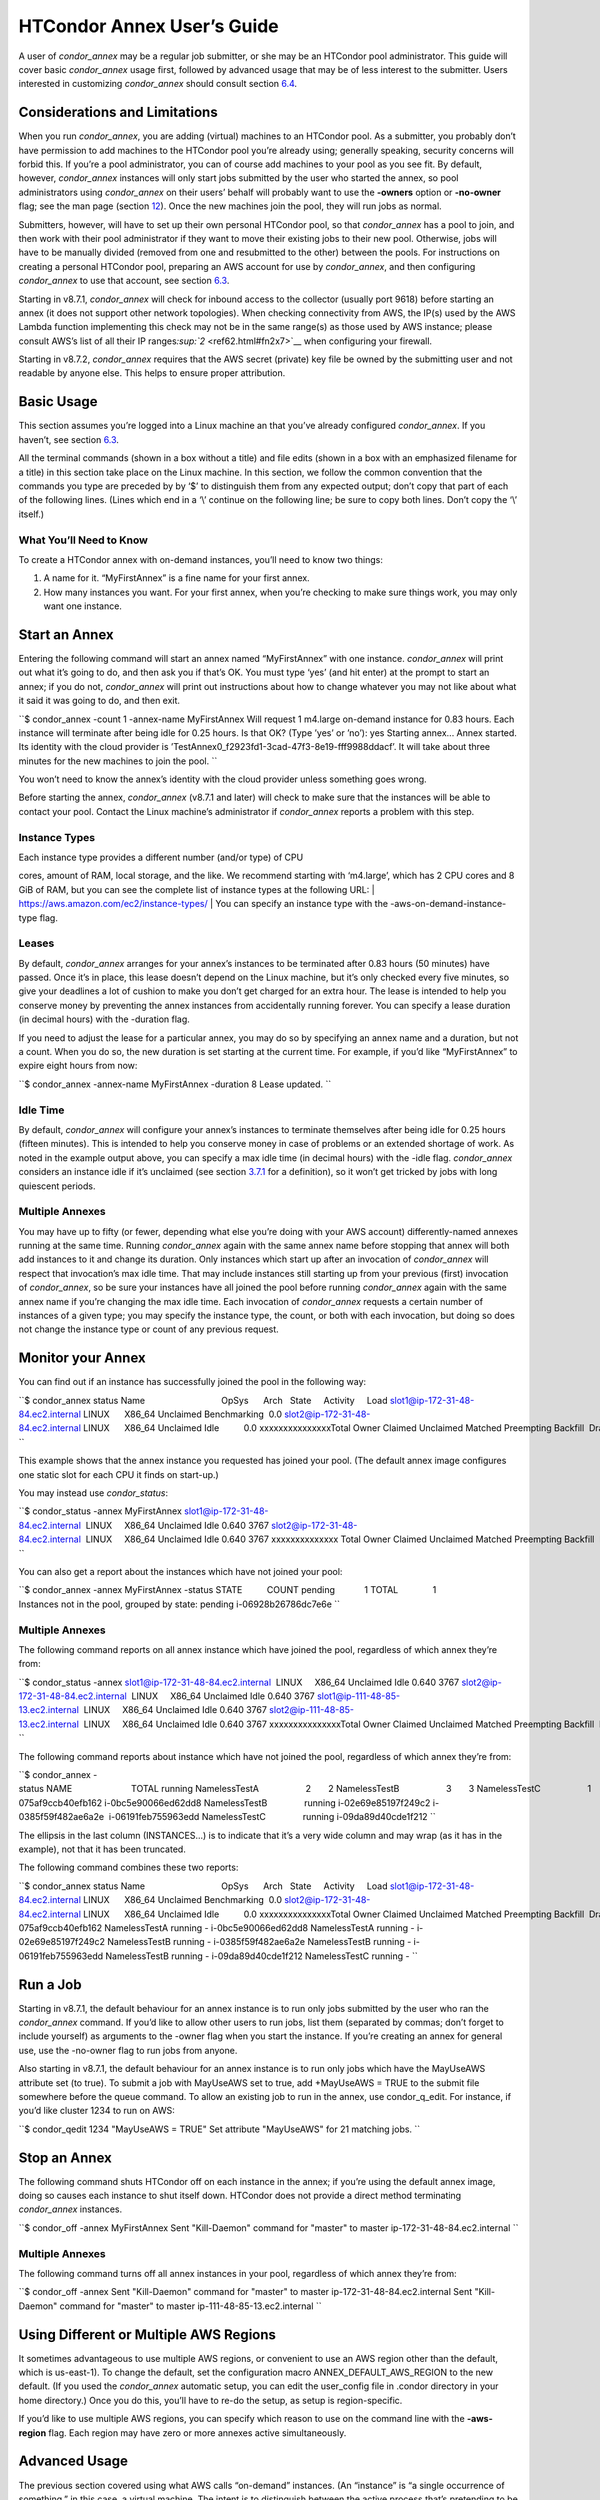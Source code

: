       

HTCondor Annex User’s Guide
===========================

A user of *condor\_annex* may be a regular job submitter, or she may be
an HTCondor pool administrator. This guide will cover basic
*condor\_annex* usage first, followed by advanced usage that may be of
less interest to the submitter. Users interested in customizing
*condor\_annex* should consult section
`6.4 <HTCondorAnnexCustomizationGuide.html#x66-5340006.4>`__.

Considerations and Limitations
^^^^^^^^^^^^^^^^^^^^^^^^^^^^^^

When you run *condor\_annex*, you are adding (virtual) machines to an
HTCondor pool. As a submitter, you probably don’t have permission to add
machines to the HTCondor pool you’re already using; generally speaking,
security concerns will forbid this. If you’re a pool administrator, you
can of course add machines to your pool as you see fit. By default,
however, *condor\_annex* instances will only start jobs submitted by the
user who started the annex, so pool administrators using *condor\_annex*
on their users’ behalf will probably want to use the **-owners** option
or **-no-owner** flag; see the man page (section
`12 <Condorannex.html#x99-68500012>`__). Once the new machines join the
pool, they will run jobs as normal.

Submitters, however, will have to set up their own personal HTCondor
pool, so that *condor\_annex* has a pool to join, and then work with
their pool administrator if they want to move their existing jobs to
their new pool. Otherwise, jobs will have to be manually divided
(removed from one and resubmitted to the other) between the pools. For
instructions on creating a personal HTCondor pool, preparing an AWS
account for use by *condor\_annex*, and then configuring *condor\_annex*
to use that account, see
section \ `6.3 <UsingCondorannexfortheFirstTime.html#x64-5220006.3>`__.

Starting in v8.7.1, *condor\_annex* will check for inbound access to the
collector (usually port 9618) before starting an annex (it does not
support other network topologies). When checking connectivity from AWS,
the IP(s) used by the AWS Lambda function implementing this check may
not be in the same range(s) as those used by AWS instance; please
consult AWS’s list of all their IP
ranges\ `:sup:`2` <ref62.html#fn2x7>`__ when configuring your firewall.

Starting in v8.7.2, *condor\_annex* requires that the AWS secret
(private) key file be owned by the submitting user and not readable by
anyone else. This helps to ensure proper attribution.

Basic Usage
^^^^^^^^^^^

This section assumes you’re logged into a Linux machine an that you’ve
already configured *condor\_annex*. If you haven’t, see
section \ `6.3 <UsingCondorannexfortheFirstTime.html#x64-5220006.3>`__.

All the terminal commands (shown in a box without a title) and file
edits (shown in a box with an emphasized filename for a title) in this
section take place on the Linux machine. In this section, we follow the
common convention that the commands you type are preceded by by ‘$’ to
distinguish them from any expected output; don’t copy that part of each
of the following lines. (Lines which end in a ‘\\’ continue on the
following line; be sure to copy both lines. Don’t copy the ‘\\’ itself.)

What You’ll Need to Know
''''''''''''''''''''''''

To create a HTCondor annex with on-demand instances, you’ll need to know
two things:

#. A name for it. “MyFirstAnnex” is a fine name for your first annex.
#. How many instances you want. For your first annex, when you’re
   checking to make sure things work, you may only want one instance.

Start an Annex
^^^^^^^^^^^^^^

Entering the following command will start an annex named “MyFirstAnnex”
with one instance. *condor\_annex* will print out what it’s going to do,
and then ask you if that’s OK. You must type ‘yes’ (and hit enter) at
the prompt to start an annex; if you do not, *condor\_annex* will print
out instructions about how to change whatever you may not like about
what it said it was going to do, and then exit.

``$ condor_annex -count 1 -annex-name MyFirstAnnex Will request 1 m4.large on-demand instance for 0.83 hours. Each instance will terminate after being idle for 0.25 hours. Is that OK? (Type ’yes’ or ’no’): yes Starting annex... Annex started. Its identity with the cloud provider is ’TestAnnex0_f2923fd1-3cad-47f3-8e19-fff9988ddacf’. It will take about three minutes for the new machines to join the pool. ``

You won’t need to know the annex’s identity with the cloud provider
unless something goes wrong.

Before starting the annex, *condor\_annex* (v8.7.1 and later) will check
to make sure that the instances will be able to contact your pool.
Contact the Linux machine’s administrator if *condor\_annex* reports a
problem with this step.

Instance Types
''''''''''''''

| Each instance type provides a different number (and/or type) of CPU
cores, amount of RAM, local storage, and the like. We recommend starting
with ‘m4.large’, which has 2 CPU cores and 8 GiB of RAM, but you can see
the complete list of instance types at the following URL:
| `https://aws.amazon.com/ec2/instance-types/ <https://aws.amazon.com/ec2/instance-types/>`__
| You can specify an instance type with the -aws-on-demand-instance-type
flag.

Leases
''''''

By default, *condor\_annex* arranges for your annex’s instances to be
terminated after 0.83 hours (50 minutes) have passed. Once it’s in
place, this lease doesn’t depend on the Linux machine, but it’s only
checked every five minutes, so give your deadlines a lot of cushion to
make you don’t get charged for an extra hour. The lease is intended to
help you conserve money by preventing the annex instances from
accidentally running forever. You can specify a lease duration (in
decimal hours) with the -duration flag.

If you need to adjust the lease for a particular annex, you may do so by
specifying an annex name and a duration, but not a count. When you do
so, the new duration is set starting at the current time. For example,
if you’d like “MyFirstAnnex” to expire eight hours from now:

``$ condor_annex -annex-name MyFirstAnnex -duration 8 Lease updated. ``

Idle Time
'''''''''

By default, *condor\_annex* will configure your annex’s instances to
terminate themselves after being idle for 0.25 hours (fifteen minutes).
This is intended to help you conserve money in case of problems or an
extended shortage of work. As noted in the example output above, you can
specify a max idle time (in decimal hours) with the -idle flag.
*condor\_annex* considers an instance idle if it’s unclaimed (see
section \ `3.7.1 <PolicyConfigurationforExecuteHostsandforSubmitHosts.html#x35-2470003.7.1>`__
for a definition), so it won’t get tricked by jobs with long quiescent
periods.

Multiple Annexes
''''''''''''''''

You may have up to fifty (or fewer, depending what else you’re doing
with your AWS account) differently-named annexes running at the same
time. Running *condor\_annex* again with the same annex name before
stopping that annex will both add instances to it and change its
duration. Only instances which start up after an invocation of
*condor\_annex* will respect that invocation’s max idle time. That may
include instances still starting up from your previous (first)
invocation of *condor\_annex*, so be sure your instances have all joined
the pool before running *condor\_annex* again with the same annex name
if you’re changing the max idle time. Each invocation of *condor\_annex*
requests a certain number of instances of a given type; you may specify
the instance type, the count, or both with each invocation, but doing so
does not change the instance type or count of any previous request.

Monitor your Annex
^^^^^^^^^^^^^^^^^^

You can find out if an instance has successfully joined the pool in the
following way:

``$ condor_annex status Name                               OpSys      Arch   State     Activity     Load slot1@ip-172-31-48-84.ec2.internal LINUX      X86_64 Unclaimed Benchmarking  0.0 slot2@ip-172-31-48-84.ec2.internal LINUX      X86_64 Unclaimed Idle          0.0 xxxxxxxxxxxxxxxTotal Owner Claimed Unclaimed Matched Preempting Backfill  Drain xxX86_64/LINUX     2     0       0         2       0          0        0      0 xxxxxxxxxTotal     2     0       0         2       0          0        0      0 ``

This example shows that the annex instance you requested has joined your
pool. (The default annex image configures one static slot for each CPU
it finds on start-up.)

You may instead use *condor\_status*:

``$ condor_status -annex MyFirstAnnex slot1@ip-172-31-48-84.ec2.internal  LINUX     X86_64 Unclaimed Idle 0.640 3767 slot2@ip-172-31-48-84.ec2.internal  LINUX     X86_64 Unclaimed Idle 0.640 3767 xxxxxxxxxxxxxx Total Owner Claimed Unclaimed Matched Preempting Backfill  Drain xxX86_64/LINUX     2     0       0         2       0          0        0      0 xxxxxxxxxTotal     2     0       0         2       0          0        0      0 ``

You can also get a report about the instances which have not joined your
pool:

``$ condor_annex -annex MyFirstAnnex -status STATE          COUNT pending            1 TOTAL              1 Instances not in the pool, grouped by state: pending i-06928b26786dc7e6e ``

Multiple Annexes
''''''''''''''''

The following command reports on all annex instance which have joined
the pool, regardless of which annex they’re from:

``$ condor_status -annex slot1@ip-172-31-48-84.ec2.internal  LINUX     X86_64 Unclaimed Idle 0.640 3767 slot2@ip-172-31-48-84.ec2.internal  LINUX     X86_64 Unclaimed Idle 0.640 3767 slot1@ip-111-48-85-13.ec2.internal  LINUX     X86_64 Unclaimed Idle 0.640 3767 slot2@ip-111-48-85-13.ec2.internal  LINUX     X86_64 Unclaimed Idle 0.640 3767 xxxxxxxxxxxxxxxTotal Owner Claimed Unclaimed Matched Preempting Backfill  Drain xxX86_64/LINUX     4     0       0         4       0          0        0      0 xxxxxxxxxTotal     4     0       0         4       0          0        0      0 ``

The following command reports about instance which have not joined the
pool, regardless of which annex they’re from:

``$ condor_annex -status NAME                        TOTAL running NamelessTestA                   2       2 NamelessTestB                   3       3 NamelessTestC                   1       1 NAME                        STATUS  INSTANCES... NamelessTestA               running i-075af9ccb40efb162 i-0bc5e90066ed62dd8 NamelessTestB               running i-02e69e85197f249c2 i-0385f59f482ae6a2e  i-06191feb755963edd NamelessTestC               running i-09da89d40cde1f212 ``

The ellipsis in the last column (INSTANCES...) is to indicate that it’s
a very wide column and may wrap (as it has in the example), not that it
has been truncated.

The following command combines these two reports:

``$ condor_annex status Name                               OpSys      Arch   State     Activity     Load slot1@ip-172-31-48-84.ec2.internal LINUX      X86_64 Unclaimed Benchmarking  0.0 slot2@ip-172-31-48-84.ec2.internal LINUX      X86_64 Unclaimed Idle          0.0 xxxxxxxxxxxxxxxTotal Owner Claimed Unclaimed Matched Preempting Backfill  Drain xxX86_64/LINUX     2     0       0         2       0          0        0      0 xxxxxxxxxTotal     2     0       0         2       0          0        0      0 Instance ID         not in Annex  Status  Reason (if known) i-075af9ccb40efb162 NamelessTestA running - i-0bc5e90066ed62dd8 NamelessTestA running - i-02e69e85197f249c2 NamelessTestB running - i-0385f59f482ae6a2e NamelessTestB running - i-06191feb755963edd NamelessTestB running - i-09da89d40cde1f212 NamelessTestC running - ``

Run a Job
^^^^^^^^^

Starting in v8.7.1, the default behaviour for an annex instance is to
run only jobs submitted by the user who ran the *condor\_annex* command.
If you’d like to allow other users to run jobs, list them (separated by
commas; don’t forget to include yourself) as arguments to the -owner
flag when you start the instance. If you’re creating an annex for
general use, use the -no-owner flag to run jobs from anyone.

Also starting in v8.7.1, the default behaviour for an annex instance is
to run only jobs which have the MayUseAWS attribute set (to true). To
submit a job with MayUseAWS set to true, add +MayUseAWS = TRUE to the
submit file somewhere before the queue command. To allow an existing job
to run in the annex, use condor\_q\_edit. For instance, if you’d like
cluster 1234 to run on AWS:

``$ condor_qedit 1234 "MayUseAWS = TRUE" Set attribute "MayUseAWS" for 21 matching jobs. ``

Stop an Annex
^^^^^^^^^^^^^

The following command shuts HTCondor off on each instance in the annex;
if you’re using the default annex image, doing so causes each instance
to shut itself down. HTCondor does not provide a direct method
terminating *condor\_annex* instances.

``$ condor_off -annex MyFirstAnnex Sent "Kill-Daemon" command for "master" to master ip-172-31-48-84.ec2.internal ``

Multiple Annexes
''''''''''''''''

The following command turns off all annex instances in your pool,
regardless of which annex they’re from:

``$ condor_off -annex Sent "Kill-Daemon" command for "master" to master ip-172-31-48-84.ec2.internal Sent "Kill-Daemon" command for "master" to master ip-111-48-85-13.ec2.internal ``

Using Different or Multiple AWS Regions
^^^^^^^^^^^^^^^^^^^^^^^^^^^^^^^^^^^^^^^

It sometimes advantageous to use multiple AWS regions, or convenient to
use an AWS region other than the default, which is us-east-1). To change
the default, set the configuration macro ANNEX\_DEFAULT\_AWS\_REGION to
the new default. (If you used the *condor\_annex* automatic setup, you
can edit the user\_config file in .condor directory in your home
directory.) Once you do this, you’ll have to re-do the setup, as setup
is region-specific.

If you’d like to use multiple AWS regions, you can specify which reason
to use on the command line with the **-aws-region** flag. Each region
may have zero or more annexes active simultaneously.

Advanced Usage
^^^^^^^^^^^^^^

The previous section covered using what AWS calls “on-demand” instances.
(An “instance” is “a single occurrence of something,” in this case, a
virtual machine. The intent is to distinguish between the active process
that’s pretending to be a real piece of hardware – the “instance” – and
the template it used to start it up, which may also be called a virtual
machine.) An on-demand instance has a price fixed by AWS; once acquired,
AWS will let you keep it running as long as you continue to pay for it.

In constrast, a “Spot” instance has a price determined by an (automated)
auction; when you request a “Spot” instance, you specify the most (per
hour) you’re willing to pay for that instance. If you get an instance,
however, you pay only what the spot price is for that instance; in
effect, AWS determines the spot price by lowering it until they run out
of instances to rent. AWS advertises savings of up to 90% over on-demand
instances.

There are two drawbacks to this cheaper type of instance: first, you may
have to wait (indefinitely) for instances to become available at your
preferred price-point; the second is that your instances may be taken
away from you before you’re done with them because somebody else will
pay more for them. (You won’t be charged for the hour in which AWS kicks
you off an instance, but you will still owe them for all of that
instance’s previous hours.) Both drawbacks can be mitigated (but not
eliminated) by bidding the on-demand price for an instance; of course,
this also minimizes your savings.

Determining an appropriate bidding strategy is outside the purview of
this manual.

Using AWS Spot Fleet
''''''''''''''''''''

*condor\_annex* supports Spot instances via an AWS technology called
“Spot Fleet”. Normally, when you request instances, you request a
specific type of instance (the default on-demand instance is, for
instance, ‘m4.large’.) However, in many cases, you don’t care too much
about how many cores an intance has – HTCondor will automatically
advertise the right number and schedule jobs appropriately, so why would
you? In such cases – or in other cases where your jobs will run
acceptably on more than one type of instance – you can make a Spot Fleet
request which says something like “give me a thousand cores as cheaply
as possible”, and specify that an ‘m4.large’ instance has two cores,
while ‘m4.xlarge’ has four, and so on. (The interface actually allows
you to assign arbitrary values – like HTCondor slot weights – to each
instance type\ `:sup:`3` <ref63.html#fn3x7>`__ , but the default value
is core count.) AWS will then divide the current price for each instance
type by its core count and request spot instances at the cheapest
per-core rate until the number of cores (not the number of instances!)
has reached a thousand, or that instance type is exhausted, at which
point it will request the next-cheapest instance type.

(At present, a Spot Fleet only chooses the cheapest price within each
AWS region; you would have to start a Spot Fleet in each AWS region you
were willing to use to make sure you got the cheapest possible price.
For fault tolerance, each AWS region is split into independent zones,
but each zone has its own price. Spot Fleet takes care of that detail
for you.)

In order to create an annex via a Spot Fleet, you’ll need a file
containing a JSON blob which describes the Spot Fleet request you’d like
to make. (It’s too complicated for a reasonable command-line interface.)
The AWS web console can be used to create such a file; the button to
download that file is (currently) in the upper-right corner of the last
page before you submit the Spot Fleet request; it is labeled ‘JSON
config’. You may need to create an IAM role the first time you make a
Spot Fleet request; please do so before running *condor\_annex*.

You must select the instance role profile used by your on-demand
instances for *condor\_annex* to work. This value will have been stored
in the configuration macro ANNEX\_DEFAULT\_ODI\_INSTANCE\_PROFILE\_ARN
by the setup procedure.

Specify the JSON configuration file using
**-aws-spot-fleet-config-file**, or set the configuration macro
ANNEX\_DEFAULT\_SFR\_CONFIG\_FILE to the full path of the file you just
downloaded, if you’d like it to become your default configuration for
Spot annexes. Be aware that *condor\_annex* does not alter the validity
period if one is set in the Spot Fleet configuration file. You should
remove the references to ‘ValidFrom’ and ‘ValidTo’ in the JSON file to
avoid confusing surprises later.

Additionally, be aware that *condor\_annex* uses the Spot Fleet API in
its “request” mode, which means that an annex created with Spot Fleet
has the same semantics with respect to replacement as it would
otherwise: if an instance terminates for any reason, including AWS
taking it away to give to someone else, it is not replaced.

You must specify the number of cores (total instance weight; see above)
using **-slots**. You may also specify **-aws-spot-fleet**, if you wish;
doing so may make this *condor\_annex* invocation more self-documenting.
You may use other options as normal, excepting those which begin with
**-aws-on-demand**, which indicates an option specific to on-demand
instances.

Custom HTCondor Configuration
'''''''''''''''''''''''''''''

When you specify a custom configuration, you specify the full path to a
configuration directory which will be copied to the instance. The
customizations performed by *condor\_annex* will be applied to a
temporary copy of this directory before it is uploaded to the instance.
Those customizations consist of creating two files: password\_file.pl
(named that way to ensure that it isn’t ever accidentally treated as
configuration), and 00ec2-dynamic.config. The former is a password file
for use by the pool password security method, which if configured, will
be used by *condor\_annex* automatically. The latter is an HTCondor
configuration file; it is named so as to sort first and make it easier
to over-ride with whatever configuration you see fit.

AWS Instance User Data
''''''''''''''''''''''

HTCondor doesn’t interfere with this in any way, so if you’d like to set
an instance’s user data, you may do so. However, as of v8.7.2, the
**-user-data** options don’t work for on-demand instances (the default
type). If you’d like to specify user data for your Spot Fleet -driven
annex, you may do so in four different ways: on the command-line or from
a file, and for all launch specifications or for only those launch
specifications which don’t already include user data. These two choices
correspond to the absence or presence of a trailing **-file** and the
absence or presence of **-default** immediately preceding
**-user-data**.

A “launch specification,” in this context, means one of the virtual
machine templates you told Spot Fleet would be an acceptable way to
accomodate your resource request. This usually corresponds one-to-one
with instance types, but this is not required.

Expert Mode
'''''''''''

The man page (in section `12 <Condorannex.html#x99-68500012>`__) lists
the “expert mode” options.

Four of the “expert mode” options set the URLs used to access AWS
services, not including the CloudFormation URL needed by the **-setup**
flag. You may change the CloudFormation URL by changing the HTCondor
configuration macro ANNEX\_DEFAULT\_CF\_URL , or by supplying the URL as
the third parameter after the **-setup** flag. If you change any of the
URLs, you may need to change all of the URLs – Lambda functions and
CloudWatch events in one region don’t work with instances in another
region.

You may also temporarily specify a different AWS account by using the
access (**-aws-access-key-file**) and secret key
(**-aws-secret-key-file**) options. Regular users may have an accounting
reason to do this.

The options labeled “developers only” control implementation details and
may change without warning; they are probably best left unused unless
you’re a developer.

      
